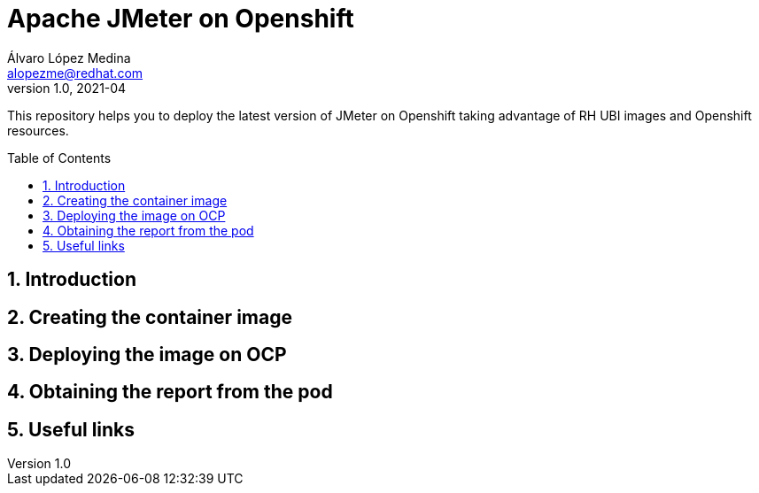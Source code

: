 = Apache JMeter on Openshift
Álvaro López Medina <alopezme@redhat.com>
v1.0, 2021-04
// Create TOC wherever needed
:toc: macro
:sectanchors:
:sectnumlevels: 2
:sectnums: 
:source-highlighter: pygments
:imagesdir: images
// Start: Enable admonition icons
ifdef::env-github[]
:tip-caption: :bulb:
:note-caption: :information_source:
:important-caption: :heavy_exclamation_mark:
:caution-caption: :fire:
:warning-caption: :warning:
endif::[]
ifndef::env-github[]
:icons: font
endif::[]
// End: Enable admonition icons

This repository helps you to deploy the latest version of JMeter on Openshift taking advantage of RH UBI images and Openshift resources.

// Create the Table of contents here
toc::[]

== Introduction


== Creating the container image


== Deploying the image on OCP


== Obtaining the report from the pod



== Useful links
